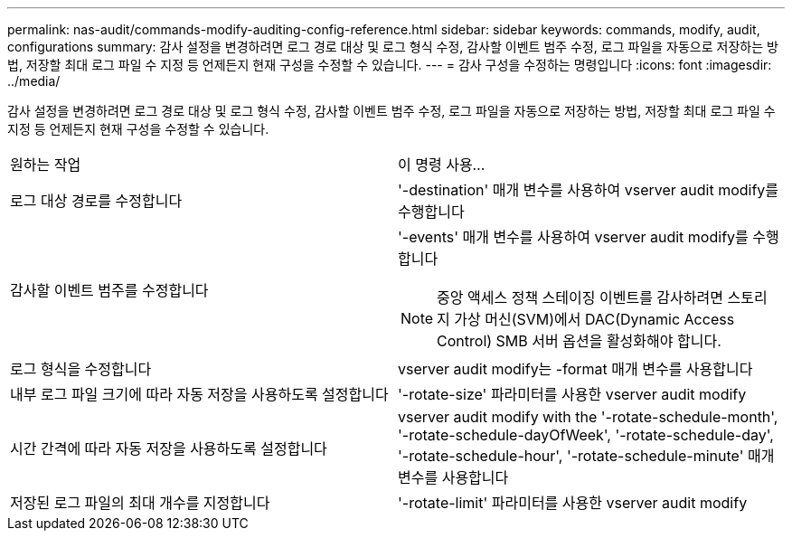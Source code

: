 ---
permalink: nas-audit/commands-modify-auditing-config-reference.html 
sidebar: sidebar 
keywords: commands, modify, audit, configurations 
summary: 감사 설정을 변경하려면 로그 경로 대상 및 로그 형식 수정, 감사할 이벤트 범주 수정, 로그 파일을 자동으로 저장하는 방법, 저장할 최대 로그 파일 수 지정 등 언제든지 현재 구성을 수정할 수 있습니다. 
---
= 감사 구성을 수정하는 명령입니다
:icons: font
:imagesdir: ../media/


[role="lead"]
감사 설정을 변경하려면 로그 경로 대상 및 로그 형식 수정, 감사할 이벤트 범주 수정, 로그 파일을 자동으로 저장하는 방법, 저장할 최대 로그 파일 수 지정 등 언제든지 현재 구성을 수정할 수 있습니다.

[cols=""30"]
|===


| 원하는 작업 | 이 명령 사용... 


 a| 
로그 대상 경로를 수정합니다
 a| 
'-destination' 매개 변수를 사용하여 vserver audit modify를 수행합니다



 a| 
감사할 이벤트 범주를 수정합니다
 a| 
'-events' 매개 변수를 사용하여 vserver audit modify를 수행합니다


NOTE: 중앙 액세스 정책 스테이징 이벤트를 감사하려면 스토리지 가상 머신(SVM)에서 DAC(Dynamic Access Control) SMB 서버 옵션을 활성화해야 합니다.



 a| 
로그 형식을 수정합니다
 a| 
vserver audit modify는 -format 매개 변수를 사용합니다



 a| 
내부 로그 파일 크기에 따라 자동 저장을 사용하도록 설정합니다
 a| 
'-rotate-size' 파라미터를 사용한 vserver audit modify



 a| 
시간 간격에 따라 자동 저장을 사용하도록 설정합니다
 a| 
vserver audit modify with the '-rotate-schedule-month', '-rotate-schedule-dayOfWeek', '-rotate-schedule-day', '-rotate-schedule-hour', '-rotate-schedule-minute' 매개 변수를 사용합니다



 a| 
저장된 로그 파일의 최대 개수를 지정합니다
 a| 
'-rotate-limit' 파라미터를 사용한 vserver audit modify

|===